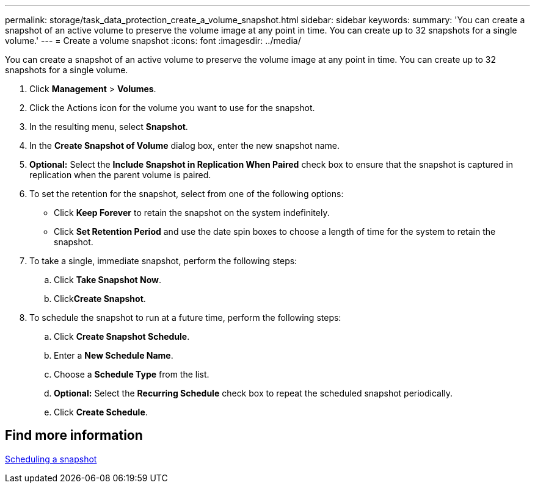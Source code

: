 ---
permalink: storage/task_data_protection_create_a_volume_snapshot.html
sidebar: sidebar
keywords:
summary: 'You can create a snapshot of an active volume to preserve the volume image at any point in time. You can create up to 32 snapshots for a single volume.'
---
= Create a volume snapshot
:icons: font
:imagesdir: ../media/

[.lead]
You can create a snapshot of an active volume to preserve the volume image at any point in time. You can create up to 32 snapshots for a single volume.

. Click *Management* > *Volumes*.
. Click the Actions icon for the volume you want to use for the snapshot.
. In the resulting menu, select *Snapshot*.
. In the *Create Snapshot of Volume* dialog box, enter the new snapshot name.
. *Optional:* Select the *Include Snapshot in Replication When Paired* check box to ensure that the snapshot is captured in replication when the parent volume is paired.
. To set the retention for the snapshot, select from one of the following options:
 ** Click *Keep Forever* to retain the snapshot on the system indefinitely.
 ** Click *Set Retention Period* and use the date spin boxes to choose a length of time for the system to retain the snapshot.
. To take a single, immediate snapshot, perform the following steps:
 .. Click *Take Snapshot Now*.
 .. Click**Create Snapshot**.
. To schedule the snapshot to run at a future time, perform the following steps:
 .. Click *Create Snapshot Schedule*.
 .. Enter a *New Schedule Name*.
 .. Choose a *Schedule Type* from the list.
 .. *Optional:* Select the *Recurring Schedule* check box to repeat the scheduled snapshot periodically.
 .. Click *Create Schedule*.

== Find more information

xref:task_data_protection_schedule_a_snapshot_task.adoc[Scheduling a snapshot]
